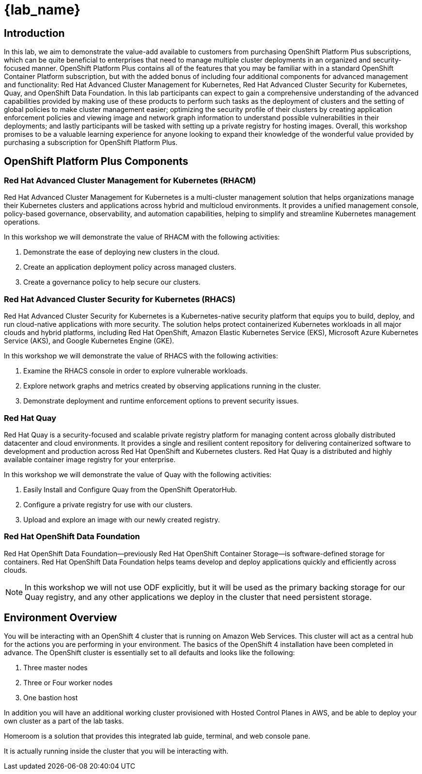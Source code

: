 = {lab_name}

== Introduction

In this lab, we aim to demonstrate the value-add available to customers from purchasing OpenShift Platform Plus subscriptions, which can be quite beneficial to enterprises that need to manage multiple cluster deployments in an organized and security-focused manner. OpenShift Platform Plus contains all of the features that you may be familiar with in a standard OpenShift Container Platform subscription, but with the added bonus of including four additional components for advanced management and functionality:  Red Hat Advanced Cluster Management for Kubernetes, Red Hat Advanced Cluster Security for Kubernetes, Quay, and OpenShift Data Foundation. In this lab participants can expect to gain a comprehensive understanding of the advanced capabilities provided by making use of these products to perform such tasks as the deployment of clusters and the setting of global policies to make cluster management easier; optimizing the security profile of their clusters by creating application enforcement policies and viewing image and network graph information to understand possible vulnerabilities in their deployments; and lastly participants will be tasked with setting up a private registry for hosting images.  Overall, this workshop promises to be a valuable learning experience for anyone looking to expand their knowledge of the wonderful value provided by purchasing a subscription for OpenShift Platform Plus.

== OpenShift Platform Plus Components

=== Red Hat Advanced Cluster Management for Kubernetes (RHACM)

Red Hat Advanced Cluster Management for Kubernetes is a multi-cluster management solution that helps organizations manage their Kubernetes clusters and applications across hybrid and multicloud environments. It provides a unified management console, policy-based governance, observability, and automation capabilities, helping to simplify and streamline Kubernetes management operations.

In this workshop we will demonstrate the value of RHACM with the following activities:

. Demonstrate the ease of deploying new clusters in the cloud.
. Create an application deployment policy across managed clusters.
. Create a governance policy to help secure our clusters.

=== Red Hat Advanced Cluster Security for Kubernetes (RHACS)

Red Hat Advanced Cluster Security for Kubernetes is a Kubernetes-native security platform that equips you to build, deploy, and run cloud-native applications with more security. The solution helps protect containerized Kubernetes workloads in all major clouds and hybrid platforms, including Red Hat OpenShift, Amazon Elastic Kubernetes Service (EKS), Microsoft Azure Kubernetes Service (AKS), and Google Kubernetes Engine (GKE).

In this workshop we will demonstrate the value of RHACS with the following activities:

. Examine the RHACS console in order to explore vulnerable workloads.
. Explore network graphs and metrics created by observing applications running in the cluster.
. Demonstrate deployment and runtime enforcement options to prevent security issues.

=== Red Hat Quay

Red Hat Quay is a security-focused and scalable private registry platform for managing content across globally distributed datacenter and cloud environments. It provides a single and resilient content repository for delivering containerized software to development and production across Red Hat OpenShift and Kubernetes clusters. Red Hat Quay is a distributed and highly available container image registry for your enterprise.

In this workshop we will demonstrate the value of Quay with the following activities:

. Easily Install and Configure Quay from the OpenShift OperatorHub.
. Configure a private registry for use with our clusters.
. Upload and explore an image with our newly created registry.

=== Red Hat OpenShift Data Foundation

Red Hat OpenShift Data Foundation—previously Red Hat OpenShift Container Storage—is software-defined storage for containers. Red Hat OpenShift Data Foundation helps teams develop and deploy applications quickly and efficiently across clouds.

NOTE: In this workshop we will not use ODF explicitly, but it will be used as the primary backing storage for our Quay registry, and any other applications we deploy in the cluster that need persistent storage.

== Environment Overview

You will be interacting with an OpenShift 4 cluster that is running on Amazon Web Services. This cluster will act as a central hub for the actions you are performing in your environment.
The basics of the OpenShift 4 installation have been completed in advance. The OpenShift cluster is essentially set to all defaults and looks like the following:

. Three master nodes
. Three or Four worker nodes
. One bastion host

In addition you will have an additional working cluster provisioned with Hosted Control Planes in AWS, and be able to deploy your own cluster as a part of the lab tasks. 

Homeroom is a solution that provides this integrated lab guide, terminal, and web console pane. 

It is actually running inside the cluster that you will be interacting with.
